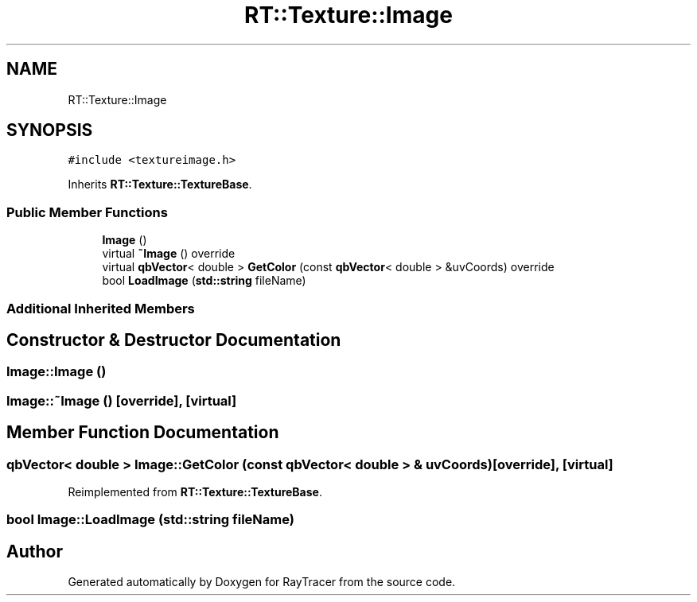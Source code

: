 .TH "RT::Texture::Image" 3 "Mon Jan 24 2022" "Version 1.0" "RayTracer" \" -*- nroff -*-
.ad l
.nh
.SH NAME
RT::Texture::Image
.SH SYNOPSIS
.br
.PP
.PP
\fC#include <textureimage\&.h>\fP
.PP
Inherits \fBRT::Texture::TextureBase\fP\&.
.SS "Public Member Functions"

.in +1c
.ti -1c
.RI "\fBImage\fP ()"
.br
.ti -1c
.RI "virtual \fB~Image\fP () override"
.br
.ti -1c
.RI "virtual \fBqbVector\fP< double > \fBGetColor\fP (const \fBqbVector\fP< double > &uvCoords) override"
.br
.ti -1c
.RI "bool \fBLoadImage\fP (\fBstd::string\fP fileName)"
.br
.in -1c
.SS "Additional Inherited Members"
.SH "Constructor & Destructor Documentation"
.PP 
.SS "Image::Image ()"

.SS "Image::~Image ()\fC [override]\fP, \fC [virtual]\fP"

.SH "Member Function Documentation"
.PP 
.SS "\fBqbVector\fP< double > Image::GetColor (const \fBqbVector\fP< double > & uvCoords)\fC [override]\fP, \fC [virtual]\fP"

.PP
Reimplemented from \fBRT::Texture::TextureBase\fP\&.
.SS "bool Image::LoadImage (\fBstd::string\fP fileName)"


.SH "Author"
.PP 
Generated automatically by Doxygen for RayTracer from the source code\&.

